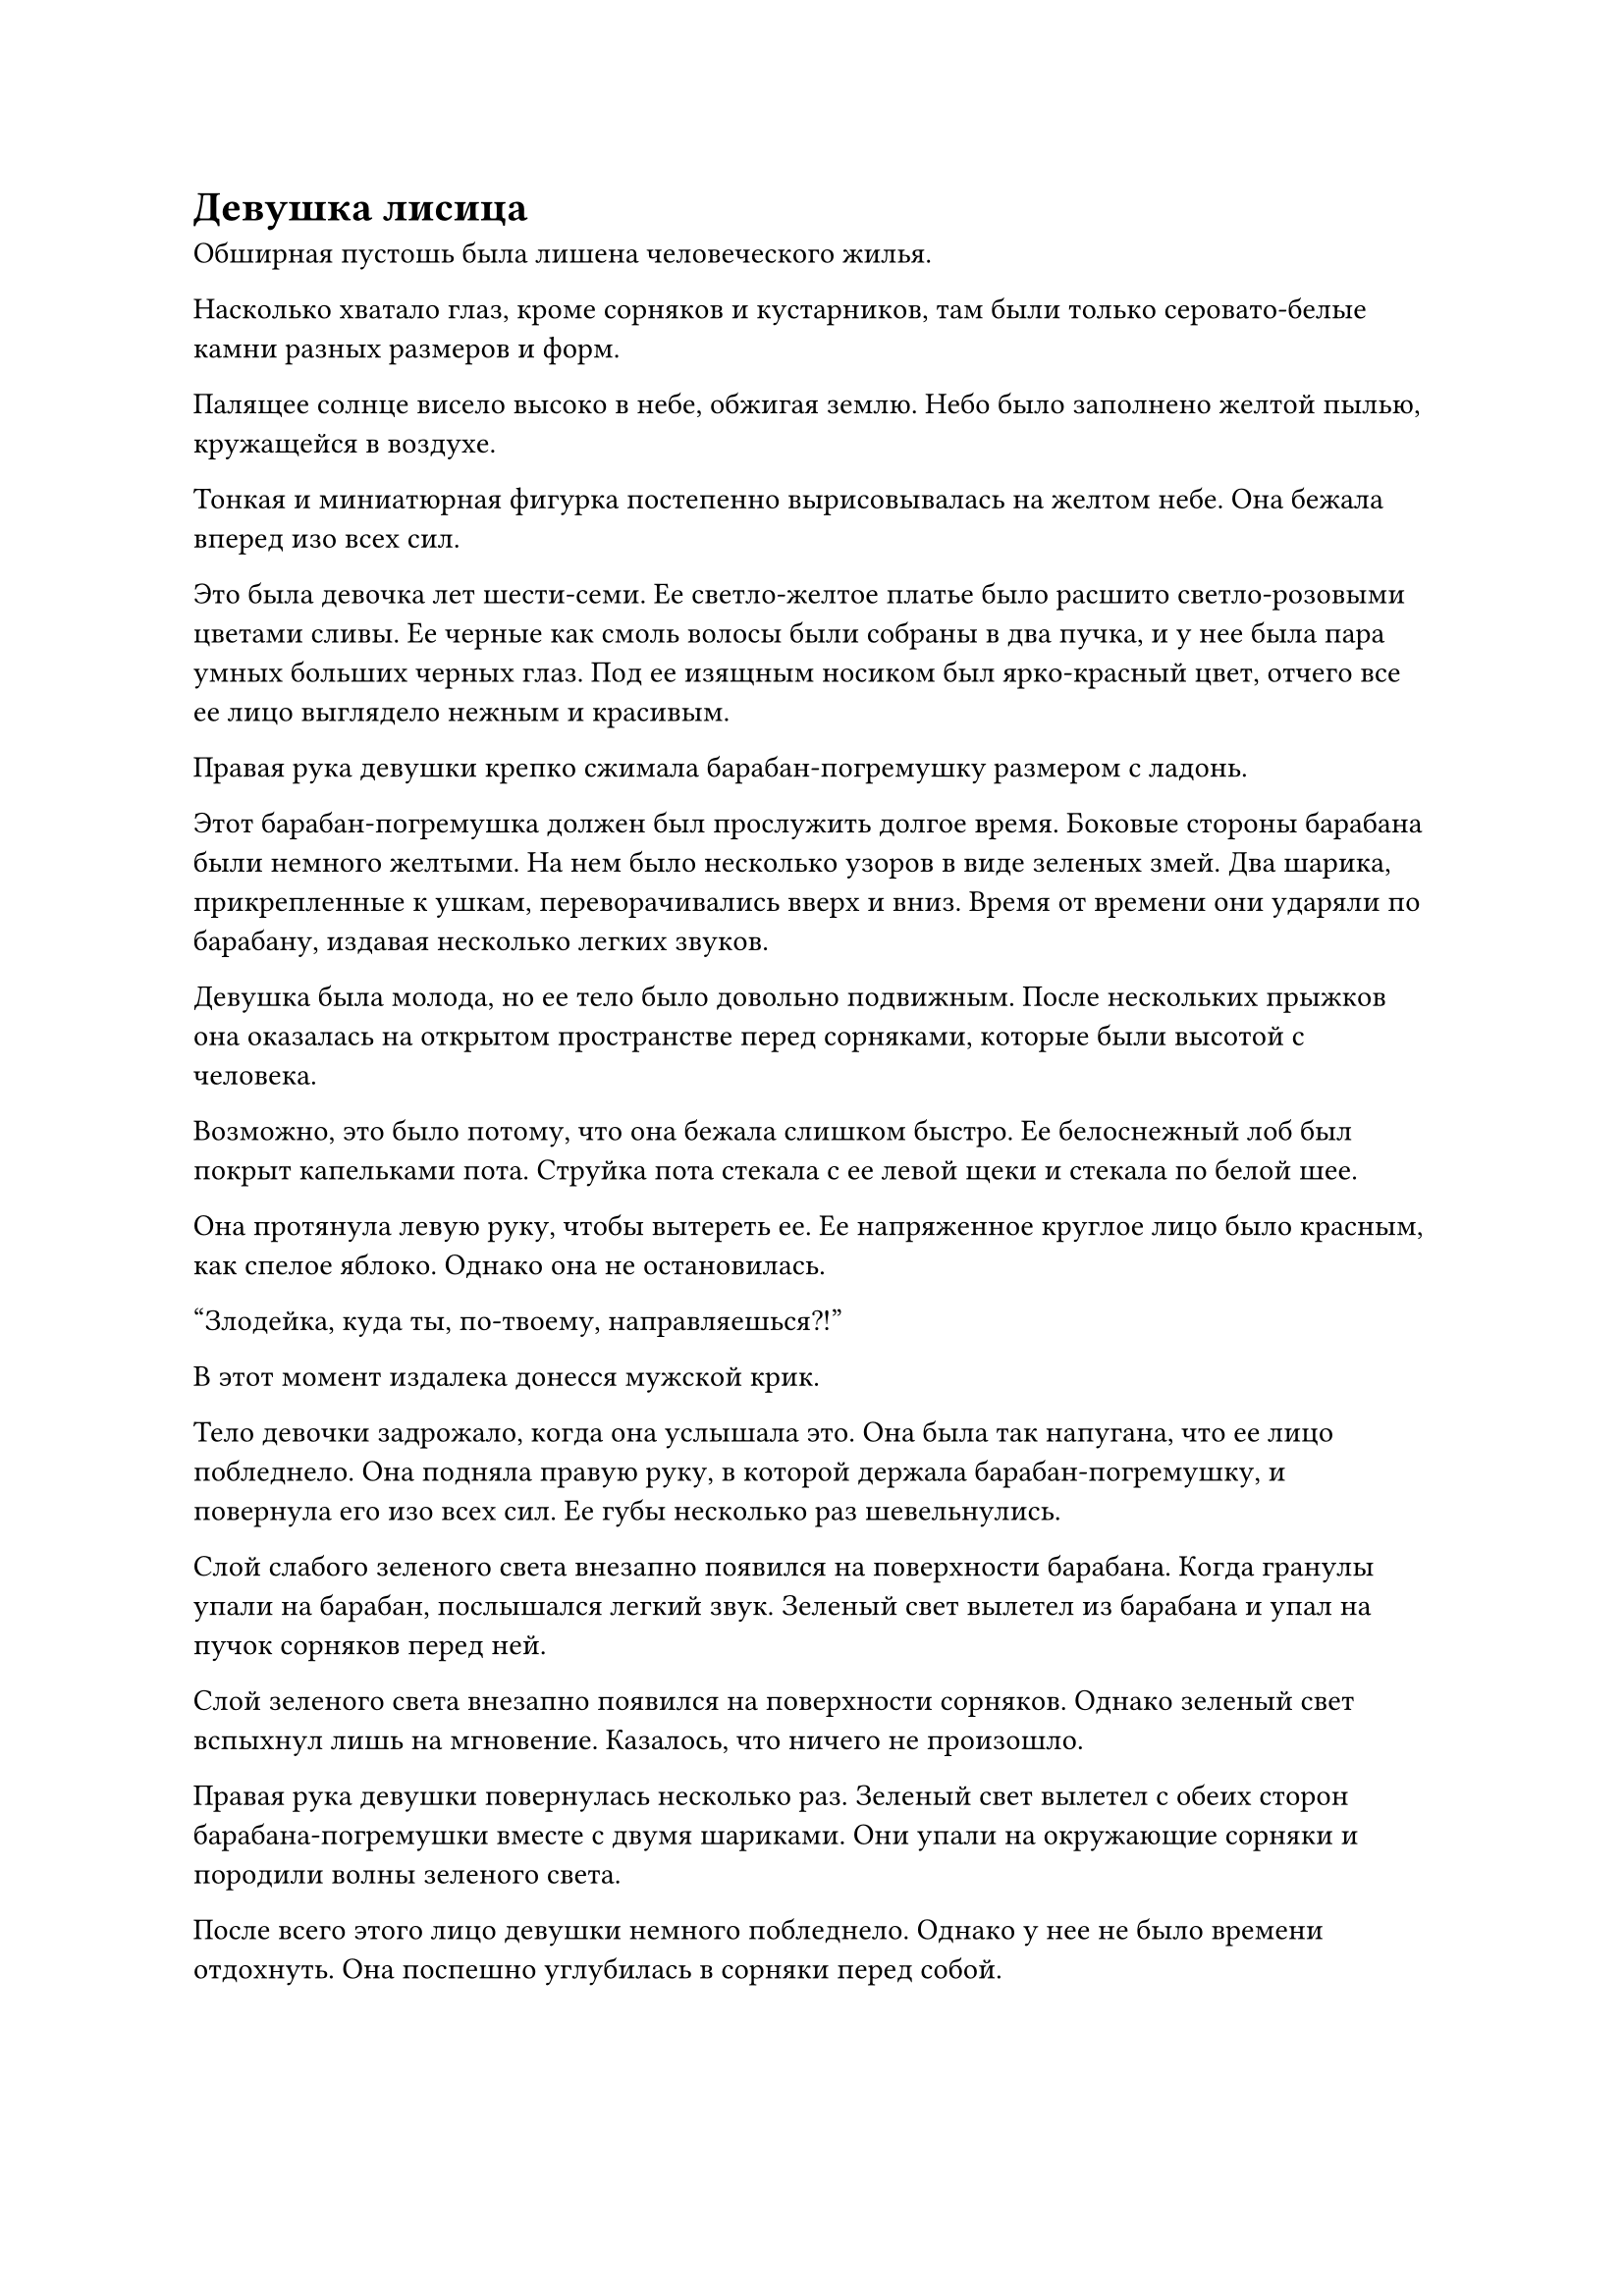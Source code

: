 = Девушка лисица

Обширная пустошь была лишена человеческого жилья.

Насколько хватало глаз, кроме сорняков и кустарников, там были только серовато-белые камни разных размеров и форм.

Палящее солнце висело высоко в небе, обжигая землю. Небо было заполнено желтой пылью, кружащейся в воздухе.

Тонкая и миниатюрная фигурка постепенно вырисовывалась на желтом небе. Она бежала вперед изо всех сил.

Это была девочка лет шести-семи. Ее светло-желтое платье было расшито светло-розовыми цветами сливы. Ее черные как смоль волосы были собраны в два пучка, и у нее была пара умных больших черных глаз. Под ее изящным носиком был ярко-красный цвет, отчего все ее лицо выглядело нежным и красивым.

Правая рука девушки крепко сжимала барабан-погремушку размером с ладонь.

Этот барабан-погремушка должен был прослужить долгое время. Боковые стороны барабана были немного желтыми. На нем было несколько узоров в виде зеленых змей. Два шарика, прикрепленные к ушкам, переворачивались вверх и вниз. Время от времени они ударяли по барабану, издавая несколько легких звуков.

Девушка была молода, но ее тело было довольно подвижным. После нескольких прыжков она оказалась на открытом пространстве перед сорняками, которые были высотой с человека.

Возможно, это было потому, что она бежала слишком быстро. Ее белоснежный лоб был покрыт капельками пота. Струйка пота стекала с ее левой щеки и стекала по белой шее.

Она протянула левую руку, чтобы вытереть ее. Ее напряженное круглое лицо было красным, как спелое яблоко. Однако она не остановилась.

"Злодейка, куда ты, по-твоему, направляешься?!"

В этот момент издалека донесся мужской крик.

Тело девочки задрожало, когда она услышала это. Она была так напугана, что ее лицо побледнело. Она подняла правую руку, в которой держала барабан-погремушку, и повернула его изо всех сил. Ее губы несколько раз шевельнулись.

Слой слабого зеленого света внезапно появился на поверхности барабана. Когда гранулы упали на барабан, послышался легкий звук. Зеленый свет вылетел из барабана и упал на пучок сорняков перед ней.

Слой зеленого света внезапно появился на поверхности сорняков. Однако зеленый свет вспыхнул лишь на мгновение. Казалось, что ничего не произошло.

Правая рука девушки повернулась несколько раз. Зеленый свет вылетел с обеих сторон барабана-погремушки вместе с двумя шариками. Они упали на окружающие сорняки и породили волны зеленого света.

После всего этого лицо девушки немного побледнело. Однако у нее не было времени отдохнуть. Она поспешно углубилась в сорняки перед собой.

Вскоре после того, как фигурка маленькой девочки исчезла в сорняках, облако пыли поднялось более чем в ста футах позади нее. Фигура бросилась вперед и появилась перед сорняками.

Владельцем фигурки был дородный мужчина лет сорока с курчавой бородой. Он был высок и держал в одной руке блестящий подао. Он выглядел довольно свирепым и дьявольски жестоким.

Его взгляд упал на маленькие следы, оставленные в траве перед ним. Он переместил свое тело и собирался броситься вперед со своей саблей.

Прямо в этот момент из подлеска впереди вспыхнул лазурный свет, и пять или шесть длинных лазурных змей вырвались вперед, прежде чем злобно наброситься на дородного мужчину.

Мужчина с кудрявой бородой сначала был поражен. Затем он быстро выудил талисман левой рукой и похлопал им по своему телу. Появился слой барьера из белого света. В то же время его правая рука задрожала, и подао в его руке издало громкий жужжащий звук, когда он ударил вперед.

Чи ла!

Холодный свет длиной в несколько футов вырвался из подао. Когда вспыхнул лазурный свет, три лазурные змеи были разрезаны пополам. Затем, с двумя звуками "пен-пен-пен", оставшиеся две лазурные змеи также были отброшены барьером белого света на теле здоровяка. Они также были разрезаны пополам светом сабли здоровяка.

Эти лазурные змеи были побеждены дородным мужчиной с курчавой бородой одним движением. Затем они показали свою истинную форму, которая на самом деле была несколькими пучками зеленых сорняков.

Дородный мужчина с курчавой бородой фыркнул. Когда он собирался продолжить бросаться в траву, выражение его лица внезапно изменилось. Он убрал подао и застыл на месте.

Сзади послышался шорох, и две фигуры сошлись вместе.

Один из них был высоким и худым молодым даосским священником. На нем была серая ряса, которая выглядела немного потрепанной. В руке он держал белую метелку из хвоща. Другой человек был невысоким и энергичным мужчиной с лошадиным лицом. На его лице было несколько синяков, а волосы выглядели растрепанными.

"С вами обоими все в порядке?", -- дородный мужчина с курчавой бородой оглянулся на них и спросил.

"Эта злодейка действительно дочь Волшебной Лисы. Она действительно хитрая. Только что мы с даосом Ци немного встревожились и случайно попали в ее ловушку. Ничего серьезного.
Однако, почему друг Янь остановился здесь? Где сейчас эта злодейка?", -- мужчина с лошадиным лицом махнул рукой и спросил с некоторым сомнением.

Дородный мужчина с курчавой бородой ничего не сказал. Он указал на высокие сорняки перед собой. Тонкие следы в сорняках все еще были отчетливо видны.

"Тогда чего мы ждем? Давайте поймаем ее одним махом", -- увидев это, человек с лошадиным лицом уже собирался броситься в сорняки.

"Эта тварь бегала так день и ночь. Я боюсь, что она почти на пределе своих возможностей. Тем не менее, она хороша в использовании техники иллюзии атрибутов дерева. Можно сказать, что она чувствует себя как рыба в воде на этом участке травы. Боюсь, что опрометчиво бросаться туда будет неуместно", -- даосский жрец Ци прищурил глаза и сказал.

"Неужели мы просто позволим ей вот так сбежать? Эта злодейка так хитра в столь юном возрасте. Если ей позволить вырасти, она принесет беду миру", -- человек с лошадиным лицом на мгновение заколебался и остановился. 

"Мы праведные земледельцы. Наш долг -- истреблять монстров и усмирять дьяволов. Поскольку мы втроем нашли эту Очаровательную Лису, мы не позволим тигру вернуться на гору", -- сказал дородный мужчина с курчавой бородой с внушающей благоговейный трепет праведностью.

"Друг Янь, кажется, у тебя уже есть контрмеры?" -- даосский священник Ци закатил глаза и спросил.

"Площадь этого участка травы немаленькая. Если мы втроем будем слепо преследовать её вот так, то, хотя в конечном итоге мы и сможем поймать этого демона, боюсь, это потребует больших усилий. Я слышал, что товарищ Фэн недавно купил талисман Огненного Облака. Можно сказать, что техника рисования ветра товарища Ци достигла совершенства. Если они будут работать вместе, этот клочок травы естественным образом исчезнет. Этому демону тоже негде будет спрятаться", -- медленно произнес дородный мужчина с курчавой бородой.

"Талисман огненного облака... не является невозможным. Однако, после того, как мы поймаем эту Очаровательную Лису, ее мех будет принадлежать мне. Я больше ничего не хочу. Как насчет этого?" -- человек с лошадиным лицом на мгновение задумался и сказал.

"Нет, эта Очаровательная Лиса должна быть поймана живой!" -- дородный мужчина с курчавой бородой покачал головой и прямо отказался.

"Что имеет в виду друг Ян? Этот мой талисман Огненного облака относится к начальной и средней ступени. Он стоил мне кучу денег", -- лицо человека с лошадиным лицом вытянулось, и его голос внезапно стал холодным.

"Товарищ Фэн, пожалуйста, не будьте нетерпеливы. Если я не ошибаюсь, друг Ян должен быть внешним учеником Ассоциации Кровавых сабель. Не так давно ассоциация выдала задание. Если ты сможешь поймать эту Очаровательную Лису живой, ты не только станешь внутренним учеником, но и получишь Кроваво-красную пилюлю и тысячу духовных камней в награду", -- даосский священник Ци посмотрел на дородного мужчину глубоким взглядом и сказал.

"Я не ожидал, что товарищ Ци будет так хорошо информирован. Вы так много знаете о нашей Ассоциации Кровавых сабель. Я не буду ходить вокруг да около. Если вы двое поможете мне поймать эту Очаровательную Лису живой, все камни духов будут разделены поровну. Как насчет этого?" -- обратился к ним дородный мужчина с курчавой бородой, не меняя выражения лица.

"Поскольку друг Янь так сказал, у меня, естественно, нет возражений", -- даосский священник Ци небрежно положил венчик из хвоща, который держал в руке, на свою руку.

"В таком случае, давайте больше не будем откладывать. Давайте сделаем это", -- сказал человек с лошадиным лицом и достал из-за пазухи талисман. Посмотрев на него со страдальческим выражением, он бросил его вперед и что-то пробормотал.

Поверхность талисмана внезапно засветилась слоем красного света. Затем он взорвался и превратился в шар алого пламени. Это было похоже на облако огня, которое придавило сорняки внизу.

Свист!

Сорняки внизу, которые были высотой с человека, немедленно загорелись, когда соприкоснулись с облаком огня.

Когда даосский жрец Ци увидел это, он сказал "Неизмеримое божество" и внезапно взмахнул метелкой из хвоща, которую держал в руке.

В то же мгновение послышался громкий свистящий звук. Несколько белых и туманных вихрей появились из ниоткуда и распространились вперед веерообразно.

Ветер помогал огню, а огонь позаимствовал ветер. Он быстро распространился по сорнякам подобно бушующей волне. В воздухе клубился черный дым, и повсюду летел пепел от травы.

Трое мужчин, не мигая, смотрели на море огня перед ними.

"Там!"

Внезапно даосский жрец Ци закричал. Его фигура вылетела, как стрела, и устремилась к определенному месту перед ним. Он потряс венчиком из хвоща в своей руке, и поверхность венчика слабо засветилась зеленым светом.

Когда дородный мужчина с курчавой бородой и мужчина с лошадиным лицом услышали это, их настроение поднялось. Они последовали вплотную за даосским священником Ци и выбежали наружу.

Они увидели, что маленькая фигурка внезапно выскочила из травы, которая была уничтожена морем огня примерно в двадцати или тридцати футах впереди. Это была маленькая девочка, которая ранее скрылась в траве.

Однако в этот момент светло-желтое шелковое платье на ее теле было порвано во многих местах. Ее прекрасное лицо даже почернело от дыма.

Ранее она пряталась на этом довольно большом участке сорняков. Чтобы не издавать ни звука, она осторожно изменила направление своего продвижения. Когда она услышала, что сзади нее не доносится ни звука, она подумала, что может вздохнуть с облегчением. Она не ожидала, что другая сторона применит огонь, чтобы заставить ее показаться.

Лицо маленькой девочки было напряженным, а выражение ее лица было полно паники. Она не сказала ни слова и бросилась вперед. Казалось, она была в панике и не могла выбрать, куда ей идти. Она не могла перестать кашлять.

В результате она не успела далеко убежать, как почувствовала прохладный ветерок позади себя. Густые зеленые волосы появились и завились у нее за спиной.

Почти в то же время над головой маленькой девочки раздался звук "чи-чи". Большая черная сетка размером около десяти футов упала вниз.

Глаза маленькой девочки были полны отчаяния. Но затем ее взгляд упал на засохшее маленькое деревце более чем в десяти футах перед ней. Ее глаза слегка загорелись, и она прикусила кончик языка.

"Поняла!"

Мужчина с лошадиным лицом был самым медлительным, но когда он увидел, что маленькую девочку перед ним загораживают мужчина с кудрявой бородой и даосский священник Ци, на его лице внезапно появилась радость.

Большой клок зеленых волос пролетел несколько десятков футов и покатился вперед, крепко связав маленькую девочку. В то же время сверху упала большая черная сетка.

Но в этот момент фигура неподвижной маленькой девочки рухнула со вспышкой зеленого света и превратилась в засохшее маленькое деревце.

"Отпусти дерево!" -- мужчина с кудрявой бородой и даосский жрец Ци приземлились и посмотрели на произошедшую перед ними перемену. Их лица вытянулись.

"Там!" -- мужчина с лошадиным лицом поспешно указал на место недалеко впереди.

Маленькое засохшее деревце там расплылось и превратилось в маленькую девочку, держащую барабан-погремушку. Бросив взгляд назад, она развернулась и продолжила путь.

"В погоню!"

Возможно, из-за использования деревянного демпфера лицо маленькой девочки в этот момент было бледным. Ее шаги также стали слабыми. Она спотыкалась на бегу, и ее скорость значительно снизилась. Расстояние между ней и тремя людьми позади нее быстро сокращалось.

"Ой!"

Воскликнула маленькая девочка. Она случайно споткнулась о камень под ногой, и все ее тело полетело вперед. Она ударилась о серый валун по диагонали перед собой и тяжело упала на землю.

"Продолжай бежать!"

Когда мужчина с кудрявой бородой и двое других увидели это, они замедлили шаг и медленно окружили ее. Мужчина с лошадиным лицом облизнул губы и зловеще сказал.

Совместными усилиями трех человек они преследовали эту девушку почти день и ночь. По пути они много страдали от нее. В этот момент в их сердцах, естественно, была некоторая обида. Особенно мужчина с лошадиным лицом, он даже использовал Талисман Огненного Облака.

Тело маленькой девочки было миниатюрным и изящным. В этот момент, когда трое людей шаг за шагом приближались, она всем телом прижалась к валуну позади себя и свернулась калачиком. Но в этот момент ее глаза были полны негодования.

Увидев выражение лица маленькой девочки, все трое, естественно, не приняли это близко к сердцу. Вместо этого мужчина с лошадиным лицом сделал шаг вперед, поднял руку и мрачно сказал: "Хотя я и не могу убить тебя, сегодня я преподам тебе хороший урок, ты, злодейка!"

В этот момент произошла неожиданная сцена.

Только для того, чтобы услышать звук "ка"!

Поверхность 10-метрового валуна, к которому прислонилась маленькая девочка, действительно треснула с хрустящим звуком. Множество мелких камешков скатилось вниз и рассыпалось по телу и волосам маленькой девочки, заставив ее вздрогнуть.

"А?"

Увидев это, мужчина с лошадиным лицом издал звук удивления. Его поднятая правая рука также повисла в воздухе. Внимание двух людей также временно переключилось с маленькой девочки на валун позади нее.

"Ка ла"

Под пристальными взглядами трех человек трещины на поверхности валуна быстро распространились, как паутина. Многие каменные осколки откололись от валуна и упали на землю.

"Ах"

Маленькая девочка, очевидно, не ожидала, что с валуном позади нее произойдет такая странная вещь. Она была так напугана, что закрыла глаза и обхватила голову обеими руками. Она не смела пошевелиться.

"Бум", валун, наконец, раскололся дюйм за дюймом с громким звуком. Большие куски камня разлетелись во все стороны и упали на землю, подняв кусок желтой почвы.

Все трое были шокированы. Насторожившись, они отступили на несколько шагов, но их глаза все еще были устремлены в направлении валуна.

"Это... что это?" Выражение лица человека с лошадиным лицом изменилось, и он вскрикнул от удивления.

Сквозь постепенно оседающую пыль можно было обнаружить, что первоначальный валун исчез. На его месте появилась фигура необычно высокого мужчины.

Этот человек был одет в зеленую мантию, а его волосы и лицо были покрыты слоем серой извести. Казалось, что перед этим он побывал в огромной скале. Черты его лица были смутно различимы, а кожа слегка смуглая. Его глаза смотрели прямо перед собой, и он выглядел немного скучающим. Однако он был на голову выше кудрявобородого мужчины.

Эта внезапная сцена ошеломила маленькую девочку, кудрявобородого мужчину и двух других.

#pagebreak()